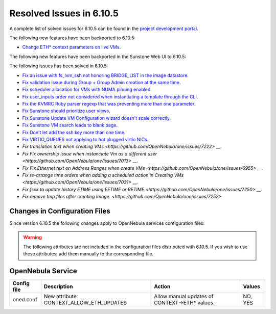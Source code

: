 .. _resolved_issues_6105:

Resolved Issues in 6.10.5
--------------------------------------------------------------------------------

A complete list of solved issues for 6.10.5 can be found in the `project development portal <https://github.com/OpenNebula/one/milestone/85?closed=1>`__.

The following new features have been backported to 6.10.5:

- `Change ETH* context parameters on live VMs <https://github.com/OpenNebula/one/issues/6606>`__.

The following new features have been backported in the Sunstone Web UI to 6.10.5:


The following issues has been solved in 6.10.5:

- `Fix an issue with fs_lvm_ssh not honoring BRIDGE_LIST in the image datastore <https://github.com/OpenNebula/one/issues/7070>`__.
- `Fix validation issue during Group + Group Admin creation at the same time <https://github.com/OpenNebula/one/issues/6873>`__.
- `Fix scheduler allocation for VMs with NUMA pinning enabled <https://github.com/OpenNebula/one/issues/7071>`__.
- `Fix user_inputs order not considered when instantiating a template through the CLI <https://github.com/OpenNebula/one/issues/7040>`__.
- `Fix the KVMRC Ruby parser regexp that was preventing more than one parameter <https://github.com/OpenNebula/one/issues/7069>`__.
- `Fix Sunstone should prioritize user views <https://github.com/OpenNebula/one/issues/7082>`__.
- `Fix Sunstone Update VM Configuration wizard doesn't scale correctly <https://github.com/OpenNebula/one/issues/7062>`__.
- `Fix Sunstone VM search leads to blank page <https://github.com/OpenNebula/one/issues/7060>`__.
- `Fix Don't let add the ssh key more than one time <https://github.com/OpenNebula/one/issues/7140>`__.
- `Fix VIRTIO_QUEUES not applying to hot plugged virtio NICs <https://github.com/OpenNebula/one/issues/7195>`__.
- `Fix translation text when creating VMs <https://github.com/OpenNebula/one/issues/7222>` __.
- `Fix Fix ownership issue when instanciate Vm as a different user <https://github.com/OpenNebula/one/issues/7013>` __.
- `Fix Fix Ethernet text on Address Ranges when create VMs <https://github.com/OpenNebula/one/issues/6955>` __.
- `Fix re-arrange time orders when adding a scheduled action in Creating VMs <https://github.com/OpenNebula/one/issues/7031>` __.
- `Fix fsck to update history ETIME using EETIME or RETIME.<https://github.com/OpenNebula/one/issues/7250>` __.
- `Fix remove tmp files after creating Image. <https://github.com/OpenNebula/one/issues/7252>`

Changes in Configuration Files
^^^^^^^^^^^^^^^^^^^^^^^^^^^^^^

Since version 6.10.5 the following changes apply to OpenNebula services configuration files:


.. warning:: The following attributes are not included in the configuration files distributed with 6.10.5. If you wish to use these attributes, add them manually to the corresponding file.

OpenNebula Service
^^^^^^^^^^^^^^^^^^

+----------------------+--------------------------------------------------------------+-------------------------------------------------------+-------------+
| Config file          | Description                                                  | Action                                                | Values      |
+======================+==============================================================+=======================================================+=============+
| oned.conf            | New attribute: CONTEXT_ALLOW_ETH_UPDATES                     | Allow manual updates of CONTEXT->ETH* values.         | NO, YES     |
+----------------------+--------------------------------------------------------------+-------------------------------------------------------+-------------+
